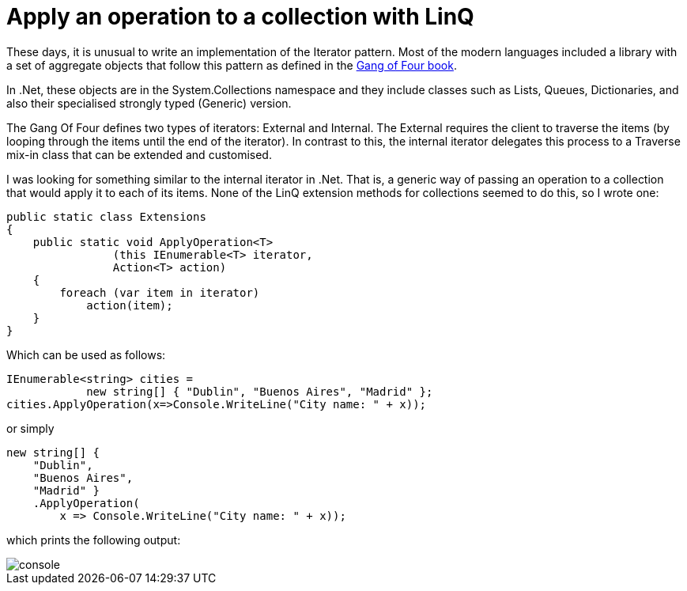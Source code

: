 = Apply an operation to a collection with LinQ 
:showtitle:
:page-navtitle: Apply an operation to a collection with LinQ
:page-root: ../../../
:experimental:
:imagesdir: /images 

These days, it is unusual to write an implementation of the Iterator pattern. Most of the modern languages included a library with a set of aggregate objects that follow this pattern as defined in the https://www.amazon.com/Design-Patterns-Elements-Reusable-Object-Oriented/dp/0201633612[Gang of Four book].

In .Net, these objects are in the System.Collections namespace and they include classes such as Lists, Queues, Dictionaries, and also their specialised strongly typed (Generic) version.

The Gang Of Four defines two types of iterators: External and Internal. The External requires the client to traverse the items (by looping through the items until the end of the iterator). In contrast to this, the internal iterator delegates this process to a Traverse mix-in class that can be extended and customised.

I was looking for something similar to the internal iterator in .Net. That is, a generic way of passing an operation to a collection that would apply it to each of its items. None of the LinQ extension methods for collections seemed to do this, so I wrote one:

[source,csharp]
public static class Extensions
{
    public static void ApplyOperation<T>
                (this IEnumerable<T> iterator,
                Action<T> action)
    {
        foreach (var item in iterator)
            action(item);
    }
}

Which can be used as follows:

[source,csharp]
IEnumerable<string> cities =
            new string[] { "Dublin", "Buenos Aires", "Madrid" };
cities.ApplyOperation(x=>Console.WriteLine("City name: " + x));

or simply
[source,csharp]
new string[] {
    "Dublin",
    "Buenos Aires",
    "Madrid" }
    .ApplyOperation(
        x => Console.WriteLine("City name: " + x));
    
which prints the following output:


image::console.png[console]